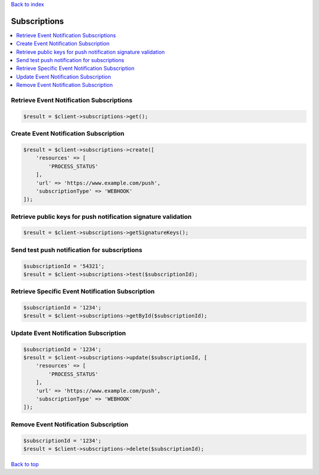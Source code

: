 .. _top:
.. title:: Subscriptions

`Back to index <index.rst>`_

=============
Subscriptions
=============

.. contents::
    :local:


Retrieve Event Notification Subscriptions
`````````````````````````````````````````

.. code-block:: php
    
    $result = $client->subscriptions->get();


Create Event Notification Subscription
``````````````````````````````````````

.. code-block:: php
    
    $result = $client->subscriptions->create([
        'resources' => [
            'PROCESS_STATUS'
        ],
        'url' => 'https://www.example.com/push',
        'subscriptionType' => 'WEBHOOK'
    ]);


Retrieve public keys for push notification signature validation
```````````````````````````````````````````````````````````````

.. code-block:: php
    
    $result = $client->subscriptions->getSignatureKeys();


Send test push notification for subscriptions
`````````````````````````````````````````````

.. code-block:: php
    
    $subscriptionId = '54321';
    $result = $client->subscriptions->test($subscriptionId);


Retrieve Specific Event Notification Subscription
`````````````````````````````````````````````````

.. code-block:: php
    
    $subscriptionId = '1234';
    $result = $client->subscriptions->getById($subscriptionId);


Update Event Notification Subscription
``````````````````````````````````````

.. code-block:: php
    
    $subscriptionId = '1234';
    $result = $client->subscriptions->update($subscriptionId, [
        'resources' => [
            'PROCESS_STATUS'
        ],
        'url' => 'https://www.example.com/push',
        'subscriptionType' => 'WEBHOOK'
    ]);


Remove Event Notification Subscription
``````````````````````````````````````

.. code-block:: php
    
    $subscriptionId = '1234';
    $result = $client->subscriptions->delete($subscriptionId);


`Back to top <#top>`_